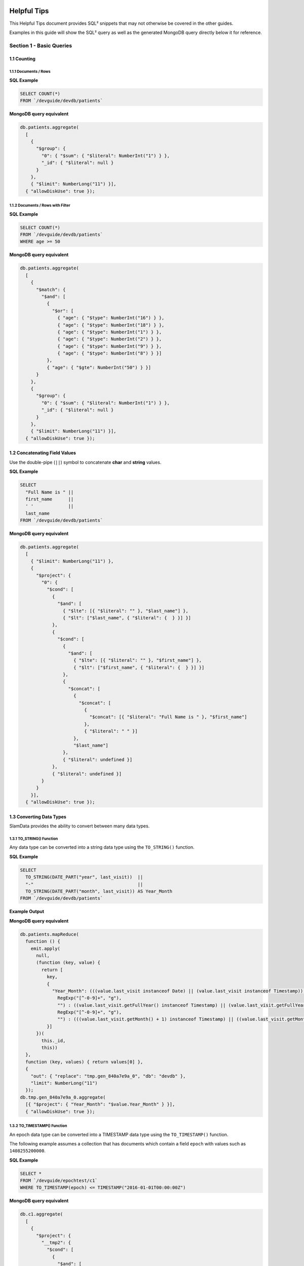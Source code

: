 .. figure:: images/white-logo.png
   :alt: SlamData Logo

.. raw:: html

    <embed>
    <script>
      !function(){var analytics=window.analytics=window.analytics||[];if(!analytics.initialize)if(analytics.invoked)window.console&&console.error&&console.error("Segment snippet included twice.");else{analytics.invoked=!0;analytics.methods=["trackSubmit","trackClick","trackLink","trackForm","pageview","identify","reset","group","track","ready","alias","debug","page","once","off","on"];analytics.factory=function(t){return function(){var e=Array.prototype.slice.call(arguments);e.unshift(t);analytics.push(e);return analytics}};for(var t=0;t<analytics.methods.length;t++){var e=analytics.methods[t];analytics[e]=analytics.factory(e)}analytics.load=function(t){var e=document.createElement("script");e.type="text/javascript";e.async=!0;e.src=("https:"===document.location.protocol?"https://":"http://")+"cdn.segment.com/analytics.js/v1/"+t+"/analytics.min.js";var n=document.getElementsByTagName("script")[0];n.parentNode.insertBefore(e,n)};analytics.SNIPPET_VERSION="4.0.0";
      analytics.load("ZVWTrB6ijnF00L6ZENqtGzMCjfIauXvo");
      analytics.page();
      }}();
    </script>
    </embed>
  
Helpful Tips
============

This Helpful Tips document provides SQL² snippets that
may not otherwise be covered in the other guides.

Examples in this guide will show the SQL² query as well as the generated
MongoDB query directly below it for reference.


Section 1 - Basic Queries
-------------------------

1.1 Counting
~~~~~~~~~~~~

1.1.1 Documents / Rows
''''''''''''''''''''''

**SQL Example**

.. code-block:: sql

    SELECT COUNT(*)
    FROM `/devguide/devdb/patients`

**MongoDB query equivalent**

.. code-block:: json

    db.patients.aggregate(
      [
        {
          "$group": {
            "0": { "$sum": { "$literal": NumberInt("1") } },
            "_id": { "$literal": null }
          }
        },
        { "$limit": NumberLong("11") }],
      { "allowDiskUse": true });


1.1.2 Documents / Rows with Filter
''''''''''''''''''''''''''''''''''

**SQL Example**

.. code-block:: sql

    SELECT COUNT(*)
    FROM `/devguide/devdb/patients`
    WHERE age >= 50

**MongoDB query equivalent**

.. code-block:: json

    db.patients.aggregate(
      [
        {
          "$match": {
            "$and": [
              {
                "$or": [
                  { "age": { "$type": NumberInt("16") } },
                  { "age": { "$type": NumberInt("18") } },
                  { "age": { "$type": NumberInt("1") } },
                  { "age": { "$type": NumberInt("2") } },
                  { "age": { "$type": NumberInt("9") } },
                  { "age": { "$type": NumberInt("8") } }]
              },
              { "age": { "$gte": NumberInt("50") } }]
          }
        },
        {
          "$group": {
            "0": { "$sum": { "$literal": NumberInt("1") } },
            "_id": { "$literal": null }
          }
        },
        { "$limit": NumberLong("11") }],
      { "allowDiskUse": true });


1.2 Concatenating Field Values
~~~~~~~~~~~~~~~~~~~~~~~~~~~~~~

Use the double-pipe (``||``) symbol to concatenate **char** and **string** values.

**SQL Example**

.. code-block:: sql

    SELECT
      "Full Name is " ||
      first_name      ||
      ' '             ||
      last_name
    FROM `/devguide/devdb/patients`

**MongoDB query equivalent**

.. code-block:: json

    db.patients.aggregate(
      [
        { "$limit": NumberLong("11") },
        {
          "$project": {
            "0": {
              "$cond": [
                {
                  "$and": [
                    { "$lte": [{ "$literal": "" }, "$last_name"] },
                    { "$lt": ["$last_name", { "$literal": {  } }] }]
                },
                {
                  "$cond": [
                    {
                      "$and": [
                        { "$lte": [{ "$literal": "" }, "$first_name"] },
                        { "$lt": ["$first_name", { "$literal": {  } }] }]
                    },
                    {
                      "$concat": [
                        {
                          "$concat": [
                            {
                              "$concat": [{ "$literal": "Full Name is " }, "$first_name"]
                            },
                            { "$literal": " " }]
                        },
                        "$last_name"]
                    },
                    { "$literal": undefined }]
                },
                { "$literal": undefined }]
            }
          }
        }],
      { "allowDiskUse": true });


1.3 Converting Data Types
~~~~~~~~~~~~~~~~~~~~~~~~~

SlamData provides the ability to convert between many data types.

1.3.1 TO_STRING() Function
''''''''''''''''''''''''''

Any data type can be converted into a string data type using the ``TO_STRING()`` function.

**SQL Example**

.. code-block:: sql

    SELECT
      TO_STRING(DATE_PART("year", last_visit))  ||
      "-"                                       ||
      TO_STRING(DATE_PART("month", last_visit)) AS Year_Month
    FROM `/devguide/devdb/patients`

**Example Output**

|Year-Month|

**MongoDB query equivalent**

.. code-block:: json

    db.patients.mapReduce(
      function () {
        emit.apply(
          null,
          (function (key, value) {
            return [
              key,
              {
                "Year_Month": (((value.last_visit instanceof Date) || (value.last_visit instanceof Timestamp)) && ((value.last_visit instanceof Date) || (value.last_visit instanceof Timestamp))) ? ((((value.last_visit.getFullYear() instanceof NumberInt) || (value.last_visit.getFullYear() instanceof NumberLong)) ? String(value.last_visit.getFullYear()).replace(
                  RegExp("[^-0-9]+", "g"),
                  "") : ((value.last_visit.getFullYear() instanceof Timestamp) || (value.last_visit.getFullYear() instanceof Date)) ? value.last_visit.getFullYear().toISOString() : String(value.last_visit.getFullYear())) + "-") + ((((value.last_visit.getMonth() + 1) instanceof NumberInt) || ((value.last_visit.getMonth() + 1) instanceof NumberLong)) ? String(value.last_visit.getMonth() + 1).replace(
                  RegExp("[^-0-9]+", "g"),
                  "") : (((value.last_visit.getMonth() + 1) instanceof Timestamp) || ((value.last_visit.getMonth() + 1) instanceof Date)) ? (value.last_visit.getMonth() + 1).toISOString() : String(value.last_visit.getMonth() + 1)) : undefined
              }]
          })(
            this._id,
            this))
      },
      function (key, values) { return values[0] },
      {
        "out": { "replace": "tmp.gen_840a7e9a_0", "db": "devdb" },
        "limit": NumberLong("11")
      });
    db.tmp.gen_840a7e9a_0.aggregate(
      [{ "$project": { "Year_Month": "$value.Year_Month" } }],
      { "allowDiskUse": true });


1.3.2 TO_TIMESTAMP() Function
'''''''''''''''''''''''''''''

An epoch data type can be converted into a TIMESTAMP data type using the ``TO_TIMESTAMP()`` function.

The following example assumes a collection that has documents which contain a field ``epoch`` with values such as ``1408255200000``.

**SQL Example**

.. code-block:: sql

    SELECT *
    FROM `/devguide/epochtest/c1`
    WHERE TO_TIMESTAMP(epoch) <= TIMESTAMP("2016-01-01T00:00:00Z")

**MongoDB query equivalent**

.. code-block:: json

    db.c1.aggregate(
      [
        {
          "$project": {
            "__tmp2": {
              "$cond": [
                {
                  "$and": [
                    { "$lt": [{ "$literal": null }, "$epoch"] },
                    { "$lt": ["$epoch", { "$literal": "" }] }]
                },
                {
                  "$lte": [
                    {
                      "$add": [{ "$literal": ISODate("1970-01-01T00:00:00Z") }, "$epoch"]
                    },
                    { "$literal": ISODate("2016-01-01T00:00:00Z") }]
                },
                { "$literal": undefined }]
            },
            "__tmp3": "$$ROOT"
          }
        },
        { "$match": { "__tmp2": true } },
        { "$limit": NumberLong("11") },
        { "$project": { "value": "$__tmp3", "_id": false } }],
      { "allowDiskUse": true });


1.4 Grouping
~~~~~~~~~~~~

1.4.1 By Calendar Quarter
'''''''''''''''''''''''''

The following example assumes a document structure similar to the following:

.. code-block:: json

  {
    "_id": ObjectId("...abcd1234..."),
    ...
    "city": "AUSTIN",
    "first_name": "John",
    "last_name": "Smith",
    "middle_name": "Duke",
    "last_visit": ISODate("2016-01-01T15:56:36Z"),
    "weight": 145
    ...
  }

We can generate a concise report showing how many patients
visited per quarter, per year.  This requires use of the ``TO_STRING()``
and ``DATE_PART()`` functions, as well as the modulus (``%``) operator
to assist in rounding.

**First part of the query:**

.. code-block:: sql

    SELECT
      COUNT(*) as cnt,
      TO_STRING(DATE_PART("year",last_visit))
      || "-Q" ||
      TO_STRING((DATE_PART("quarter",last_visit)) - (DATE_PART("quarter",last_visit) %1)) AS QUARTER

Line 3: Converts the "year" portion of the last_visit field to a **string**.

Line 4: Concatenates "-Q" to the output of Line 3.

Line 5: Rounds the month to the quarter, then concatenates the output to Lines 3 and 4 and assigns the alias ``QUARTER``.

**Second part of the query:**

.. code-block:: sql

    FROM `/devguide/devdb/patients`
    GROUP BY
      TO_STRING(DATE_PART("year",last_visit))
      || "-Q" ||
      TO_STRING((DATE_PART("quarter",last_visit)) - (DATE_PART("quarter",last_visit) %1))
    ORDER BY QUARTER ASC

The ``GROUP BY`` clause is used here to group all quarterly entries together.
The same functions are used here that are used in the ``SELECT`` clause for consistency.
Currently, aliases cannot be used in ``GROUP BY`` clauses as they can in ``ORDER BY`` clauses.

Line 1: fetches from the appropriate collection.

Line 2: Starts the ``GROUP BY`` clause.

Line 3: Similar to Line 3 in the first part of the query, converts the "year" portion of the last_visit field to a **string**.

Line 4: Concatenates "-Q" to the output of Line 3.

Line 5: Rounds the month to the quarter, then concatenates the output to Lines 3 and 4.

Line 6: Orders the results based on yearly quarters in ascending order.

**Complete query:**

.. code-block:: sql

    SELECT
      COUNT(*) as cnt,
      TO_STRING(DATE_PART("year",last_visit))
      || "-Q" ||
      TO_STRING((DATE_PART("quarter",last_visit)) - (DATE_PART("quarter",last_visit) %1)) AS QUARTER
    FROM `/devguide/devdb/patients`
    GROUP BY
      TO_STRING(DATE_PART("year",last_visit))
      || "-Q" ||
      TO_STRING((DATE_PART("quarter",last_visit)) - (DATE_PART("quarter",last_visit) %1))
    ORDER BY QUARTER ASC

This results in the following table:

|Quarter-Year-Group-By|

When the query results are rendered as a bar chart, the output would look similar to the following:

|Quarter-Year-Group-By-Chart|


Section 2 - Complex Queries
---------------------------

This section goes into more advanced queries that include documents with
nested data, documents that utilize schema as data, and multi-collection
JOINs.

The following examples assume a document structure similar to the following,
using fictitious sample data, randomly generated:


.. code-block:: json

  {
    "_id": ObjectId("5781ae797689630b25452c73"),
    "city": "COLONIA",
    "first_name": "Keesha",
    "last_name": "Odonnell",
    "middle_name": "Alice",
    "last_visit": ISODate("2016-01-01T15:56:36Z"),
    "weight": 145,
    "loc": [
      -74.314688,
      40.590853
    ],
    "gender": "female",
    "age": 98,
    "previous_visits": [
      ISODate("2009-02-14T15:09:30Z"),
      ISODate("2006-02-23T17:45:05Z")
    ],
    "height": 61,
    "county": "MIDDLESEX",
    "state": "NJ",
    "ssn": "383-97-3804",
    "previous_addresses": [
      {
        "city": "HUDSON",
        "longitude": -108.582745,
        "county": "FREMONT",
        "state": "WY",
        "latitude": 42.900791,
        "zip_code": 82515
      },
      {
        "city": "SMYRNA",
        "longitude": -75.565131,
        "county": "KENT",
        "state": "DE",
        "latitude": 39.194026,
        "zip_code": 19977
      },
      {
        "city": "ZOAR",
        "longitude": -81.414245,
        "county": "TUSCARAWAS",
        "state": "OH",
        "latitude": 40.61829,
        "zip_code": 44697
      }
    ],
    "codes": [
      {
        "code": "S72.001C",
        "desc": "Displaced fracture of medial malleolus of right tibia, subsequent encounter for open fracture type IIIA, IIIB, or IIIC with routine healing"
      },
      {
        "code": "S72.009E",
        "desc": "Other yatapoxvirus infections"
      },
      {
        "code": "S56.417D",
        "desc": "Other fracture of shaft of radius, left arm, subsequent encounter for closed fracture with routine healing"
      },
      {
        "code": "B55.2",
        "desc": "Varicose veins of right lower extremity with ulcer of thigh"
      }
    ],
    "street_address": "8320 45TH ST",
    "zip_code": 7067
  }


1.2 Nested Data
~~~~~~~~~~~~~~~

SlamData provides the flattening operator (``[*]``) to iterate through arrays and
extract values from fields.

1.2.1 Return Nested Array
'''''''''''''''''''''''''

Querying documents with arrays without the (``[*]``) operator results in an
array being returned, as shown in the example output below.
Compare this to section **1.2.2 Return Flattened Array**.

**SQL Example**

.. code-block:: sql

    SELECT
      last_name || "," || first_name AS NAME,
      age AS PATIENT_AGE,
      codes AS Z_CODES
    FROM `/devguide/devdb/patients`

**Example Output**

|Return-Nested-Array|

**MongoDB query equivalent**

.. code-block:: json

    db.patients.aggregate(
      [
        { "$limit": NumberLong("11") },
        {
          "$project": {
            "NAME": {
              "$cond": [
                {
                  "$and": [
                    { "$lte": [{ "$literal": "" }, "$first_name"] },
                    { "$lt": ["$first_name", { "$literal": {  } }] }]
                },
                {
                  "$cond": [
                    {
                      "$and": [
                        { "$lte": [{ "$literal": "" }, "$last_name"] },
                        { "$lt": ["$last_name", { "$literal": {  } }] }]
                    },
                    {
                      "$concat": [
                        { "$concat": ["$last_name", { "$literal": "," }] },
                        "$first_name"]
                    },
                    { "$literal": undefined }]
                },
                { "$literal": undefined }]
            },
            "PATIENT_AGE": "$age",
            "Z_CODES": "$codes"
          }
        }],
      { "allowDiskUse": true });


1.2.2 Return Flattened Array
''''''''''''''''''''''''''''

Compare the output of this section to section **1.2.1 Return Nested Array**.  The
difference is that in the following example there is one row per patient, per diagnosis.

**SQL Example**

.. code-block:: sql

    SELECT
      last_name || "," || first_name AS NAME,
      age AS PATIENT_AGE,
      codes[*] AS Z_CODES
    FROM `/devguide/devdb/patients`

**Example Output**

|Return-Flattened-Array|

**MongoDB query equivalent**

Notice the inclusion now of the MongoDB **$unwind** operator in the code below.

.. code-block:: json

    db.patients.aggregate(
      [
        {
          "$project": {
            "__tmp8": {
              "$cond": [
                {
                  "$and": [
                    { "$lte": [{ "$literal": [] }, "$codes"] },
                    { "$lt": ["$codes", { "$literal": BinData(0, "") }] }]
                },
                "$codes",
                { "$literal": [undefined] }]
            },
            "__tmp9": "$$ROOT"
          }
        },
        { "$unwind": "$__tmp8" },
        { "$limit": NumberLong("11") },
        {
          "$project": {
            "NAME": {
              "$cond": [
                {
                  "$and": [
                    { "$lte": [{ "$literal": "" }, "$__tmp9.first_name"] },
                    { "$lt": ["$__tmp9.first_name", { "$literal": {  } }] }]
                },
                {
                  "$cond": [
                    {
                      "$and": [
                        { "$lte": [{ "$literal": "" }, "$__tmp9.last_name"] },
                        { "$lt": ["$__tmp9.last_name", { "$literal": {  } }] }]
                    },
                    {
                      "$concat": [
                        { "$concat": ["$__tmp9.last_name", { "$literal": "," }] },
                        "$__tmp9.first_name"]
                    },
                    { "$literal": undefined }]
                },
                { "$literal": undefined }]
            },
            "PATIENT_AGE": "$__tmp9.age",
            "Z_CODES": "$__tmp8"
          }
        },
        {
          "$project": { "NAME": true, "PATIENT_AGE": true, "Z_CODES": true, "_id": false }
        }],
      { "allowDiskUse": true });




.. |Return-Nested-Array| image:: images/SD4/screenshots/return-nested-array.png

.. |Return-Flattened-Array| image:: images/SD4/screenshots/return-flattened-array.png

.. |Year-Month| image:: images/SD4/screenshots/year-month.png

.. |Quarter-Year-Group-By| image:: images/SD4/screenshots/quarter-year-group-by.png

.. |Quarter-Year-Group-By-Chart| image:: images/SD4/screenshots/quarter-year-group-by-chart.png

.. raw:: html

    <embed>
    <script type="text/javascript" id="hs-script-loader" async defer src="//js.hs-scripts.com/2389041.js"></script>
    </embed>

